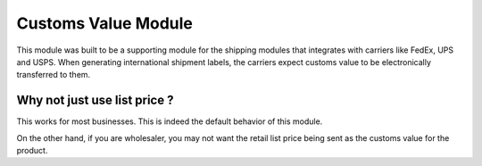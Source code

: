 Customs Value Module
####################


This module was built to be a supporting module for the shipping modules
that integrates with carriers like FedEx, UPS and USPS. When
generating international shipment labels, the carriers expect customs
value to be electronically transferred to them.
 
Why not just use list price ?
-----------------------------
 
This works for most businesses. This is indeed the default behavior of
this module.

On the other hand, if you are wholesaler, you may not want
the retail list price being sent as the customs value for the product.

